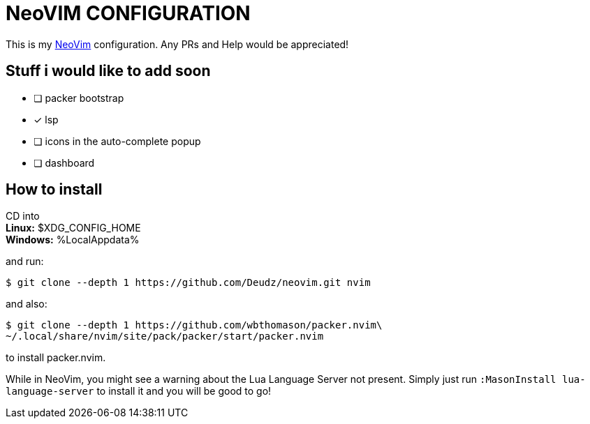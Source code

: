 = NeoVIM CONFIGURATION

This is my https://neovim.io[NeoVim] configuration.
Any PRs and Help would be appreciated!

== Stuff i would like to add soon

* [ ] packer bootstrap
* [x] lsp
* [ ] icons in the auto-complete popup
* [ ] dashboard

== How to install
CD into +
*Linux:* $XDG_CONFIG_HOME +
*Windows:* %LocalAppdata%

and run:

 $ git clone --depth 1 https://github.com/Deudz/neovim.git nvim

and also:

 $ git clone --depth 1 https://github.com/wbthomason/packer.nvim\
 ~/.local/share/nvim/site/pack/packer/start/packer.nvim

to install packer.nvim.

While in NeoVim, you might see a warning about the Lua Language Server not present.
Simply just run `:MasonInstall lua-language-server` to install it and you will be good to go!

